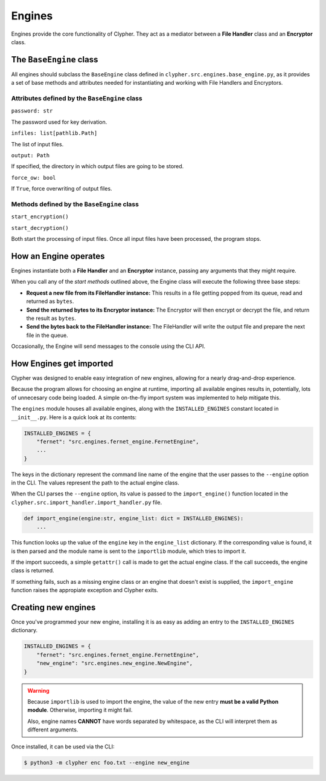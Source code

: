 .. _engines:

Engines
=======

Engines provide the core functionality of Clypher. They act as a mediator between a **File Handler** class and an **Encryptor** class.

The ``BaseEngine`` class
------------------------

All engines should subclass the ``BaseEngine`` class defined in ``clypher.src.engines.base_engine.py``, as it provides a set of base methods and attributes needed for instantiating and working with File Handlers and Encryptors.

Attributes defined by the ``BaseEngine`` class
______________________________________________

``password: str``

The password used for key derivation.

``infiles: list[pathlib.Path]``

The list of input files.

``output: Path``

If specified, the directory in which output files are going to be stored.

``force_ow: bool``

If ``True``, force overwriting of output files.

Methods defined by the ``BaseEngine`` class
___________________________________________

``start_encryption()``

``start_decryption()``

Both start the processing of input files. Once all input files have been processed, the program stops.

How an Engine operates
----------------------

Engines instantiate both a **File Handler** and an **Encryptor** instance, passing any arguments that they might require. 

When you call any of the *start methods* outlined above, the Engine class will execute the following three base steps:

- **Request a new file from its FileHandler instance:** This results in a file getting popped from its queue, read and returned as ``bytes``.
- **Send the returned bytes to its Encryptor instance:** The Encryptor will then encrypt or decrypt the file, and return the result as ``bytes``.
- **Send the bytes back to the FileHandler instance:** The FileHandler will write the output file and prepare the next file in the queue.

.. 
    #TODO: update this once the api is actually done
    #TODO: add docs on how to create a new engine and make it available

Occasionally, the Engine will send messages to the console using the CLI API.

How Engines get imported
---------------------------

Clypher was designed to enable easy integration of new engines, allowing for a nearly drag-and-drop experience.

Because the program allows for choosing an engine at runtime, importing all available engines results in, potentially, lots of unnecesary code being loaded. A simple on-the-fly import system was implemented to help mitigate this.

The ``engines`` module houses all available engines, along with the ``INSTALLED_ENGINES`` constant located in ``__init__.py``. Here is a quick look at its contents: 

.. code-block:: python

    INSTALLED_ENGINES = {
        "fernet": "src.engines.fernet_engine.FernetEngine",
        ...
    }


The keys in the dictionary represent the command line name of the engine that the user passes to the ``--engine`` option in the CLI. The values represent the path to the actual engine class.

When the CLI parses the ``--engine`` option, its value is passed to the ``import_engine()`` function located in the ``clypher.src.import_handler.import_handler.py`` file.

.. code-block:: python

    def import_engine(engine:str, engine_list: dict = INSTALLED_ENGINES):
        ...

This function looks up the value of the ``engine`` key in the ``engine_list`` dictionary. If the corresponding value is found, it is then parsed and the module name is sent to the ``importlib`` module, which tries to import it.

If the import succeeds, a simple ``getattr()`` call is made to get the actual engine class. If the call succeeds, the engine class is returned.

If something fails, such as a missing engine class or an engine that doesn't exist is supplied, the ``import_engine`` function raises the appropiate exception and Clypher exits.

Creating new engines
--------------------

Once you've programmed your new engine, installing it is as easy as adding an entry to the ``INSTALLED_ENGINES`` dictionary.

.. code-block:: python

    INSTALLED_ENGINES = {
        "fernet": "src.engines.fernet_engine.FernetEngine",
        "new_engine": "src.engines.new_engine.NewEngine",
    }

.. warning:: 

    Because ``importlib`` is used to import the engine, the value of the new entry **must be a valid Python module**. Otherwise, importing it might fail.

    Also, engine names **CANNOT** have words separated by whitespace, as the CLI will interpret them as different arguments.

Once installed, it can be used via the CLI:

.. code-block:: console

    $ python3 -m clypher enc foo.txt --engine new_engine